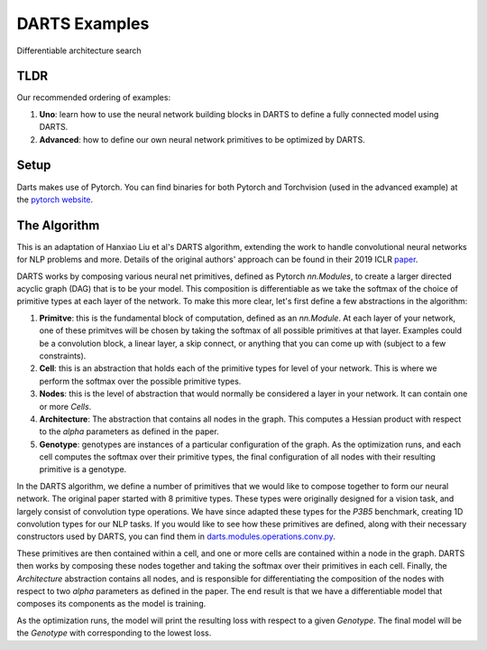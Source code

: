 ==============
DARTS Examples
==============

Differentiable architecture search

TLDR
----

Our recommended ordering of examples:

1. **Uno**: learn how to use the neural network building blocks in DARTS to
   define a fully connected model using DARTS.

2. **Advanced**: how to define our own neural network primitives to be optimized
   by DARTS.

Setup
-----

Darts makes use of Pytorch. You can find binaries for both Pytorch and Torchvision (used in the advanced
example) at the `pytorch website`_.

The Algorithm
-------------

This is an adaptation of Hanxiao Liu et al's DARTS algorithm, extending
the work to handle convolutional neural networks for NLP problems and more.
Details of the original authors' approach can be found in their 2019 ICLR paper_.

DARTS works by composing various neural net primitives, defined as Pytorch *nn.Modules*,
to create a larger directed acyclic graph (DAG) that is to be your model. This
composition is differentiable as we take the softmax of the choice of primitive types
at each layer of the network. To make this more clear, let's first define a few abstractions
in the algorithm:

1. **Primitve**: this is the fundamental block of computation, defined as an *nn.Module*.
   At each layer of your network, one of these primitves will be chosen by taking the
   softmax of all possible primitives at that layer. Examples could be a convolution block,
   a linear layer, a skip connect, or anything that you can come up with (subject to a few
   constraints).

2. **Cell**: this is an abstraction that holds each of the primitive types for level of your
   network. This is where we perform the softmax over the possible primitive types.

3. **Nodes**: this is the level of abstraction that would normally be considered a layer in
   your network. It can contain one or more *Cells*.

4. **Architecture**: The abstraction that contains all nodes in the graph. This computes a
   Hessian product with respect to the *alpha* parameters as defined in the paper.

5. **Genotype**: genotypes are instances of a particular configuration of the graph. As the
   optimization runs, and each cell computes the softmax over their primitive types, the final
   configuration of all nodes with their resulting primitive is a genotype.

In the DARTS algorithm, we define a number of primitives that we would like to compose together
to form our neural network. The original paper started with 8 primitive types. These types
were originally designed for a vision task, and largely consist of convolution type operations.
We have since adapted these types for the *P3B5* benchmark, creating 1D convolution types for
our NLP tasks. If you would like to see how these primitives are defined, along with their
necessary constructors used by DARTS, you can find them in
`darts.modules.operations.conv.py`_.

These primitives are then contained within a cell, and one or more cells are contained within a
node in the graph. DARTS then works by composing these nodes together and taking the softmax over
their primitives in each cell. Finally, the *Architecture* abstraction contains all nodes, and is
responsible for differentiating the composition of the nodes with respect to two *alpha* parameters
as defined in the paper. The end result is that we have a differentiable model that composes its
components as the model is training.

As the optimization runs, the model will print the resulting loss with respect to a given *Genotype*.
The final model will be the *Genotype* with corresponding to the lowest loss.

.. References
.. ----------
.. _paper: https://openreview.net/forum?id=S1eYHoC5FX
.. _darts.modules.operations.conv.py: ../../../common/darts/modules/operations/conv.py
.. _pytorch website: https://pytorch.org/
